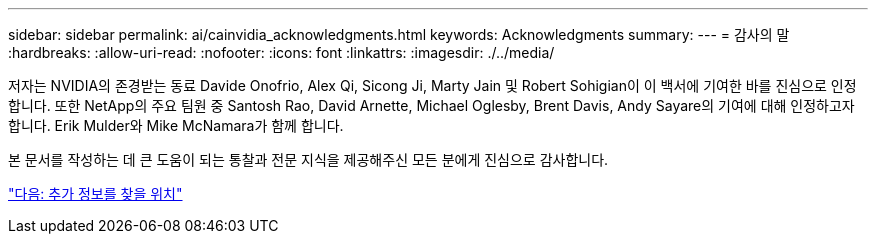 ---
sidebar: sidebar 
permalink: ai/cainvidia_acknowledgments.html 
keywords: Acknowledgments 
summary:  
---
= 감사의 말
:hardbreaks:
:allow-uri-read: 
:nofooter: 
:icons: font
:linkattrs: 
:imagesdir: ./../media/


[role="lead"]
저자는 NVIDIA의 존경받는 동료 Davide Onofrio, Alex Qi, Sicong Ji, Marty Jain 및 Robert Sohigian이 이 백서에 기여한 바를 진심으로 인정합니다. 또한 NetApp의 주요 팀원 중 Santosh Rao, David Arnette, Michael Oglesby, Brent Davis, Andy Sayare의 기여에 대해 인정하고자 합니다. Erik Mulder와 Mike McNamara가 함께 합니다.

본 문서를 작성하는 데 큰 도움이 되는 통찰과 전문 지식을 제공해주신 모든 분에게 진심으로 감사합니다.

link:cainvidia_where_to_find_additional_information.html["다음: 추가 정보를 찾을 위치"]
